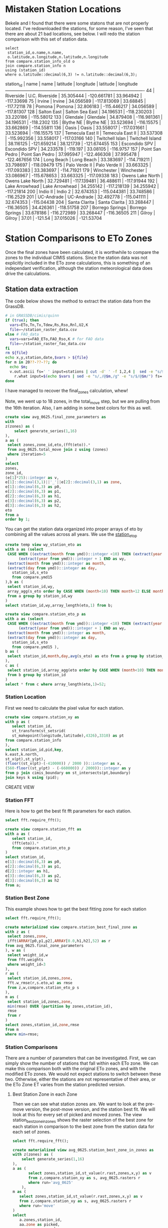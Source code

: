 
* Mistaken Station Locations

Bekele and I found that there were some statons that are not properly
located.  I've redownloaded the stations, for some reason, I've seen that there
are about 21 bad locations, see below.  I will redo the station comparison with
this set of station data.

#+header: :engine postgresql
#+header: :database eto_zones
#+BEGIN_SRC
select
 station_id,o.name,n.name,
 o.latitude,o.longitude,n.latitude,n.longitude
from compare.station_info_old o
join compare.station_info n
using (station_id)
where o.latitude::decimal(6,3) != n.latitude::decimal(6,3);
#+END_SRC

 station_id |       name       |       name       | latitude  |  longitude  | latitude  |  longitude
------------+------------------+------------------+-----------+-------------+-----------+-------------
         44 | Riverside        | U.C. Riverside   | 35.305444 | -120.661781 | 33.964942 |  -117.33698
         75 | Irvine           | Irvine           | 34.056589 | -117.813069 |  33.68845 |  -117.72118
         78 | Pomona           | Pomona           | 32.806183 | -115.446217 | 34.056589 |  -117.81307
        128 | Salton East      | Salton Sea East  | 34.196531 | -118.230203 | 33.220186 |  -115.58012
        133 | Glendale         | Glendale         | 34.879408 | -116.981361 | 34.196531 |   -118.2302
        135 | Blythe NE        | Blythe NE        | 33.523694 |  -116.15575 | 33.662869 |  -114.55811
        136 | Oasis            | Oasis            | 33.558017 | -117.031661 | 33.523694 |  -116.15575
        137 | Temecula East II | Temecula East II | 33.537308 | -115.992356 | 33.558017 |  -117.03166
        140 | Twitchell Islan  | Twitchell Island | 38.116125 | -121.659214 | 38.121739 | -121.674455
        153 | Escondido SPV    | Escondido SPV    | 34.233578 |    -119.197 |  33.08105 |   -116.9757
        157 | Point San Pedro  | Point San Pedro  | 37.995947 | -122.466308 | 37.995478 | -122.467656
        174 | Long Beach       | Long Beach       | 33.383697 | -114.719211 | 33.798697 |  -118.09479
        175 | Palo Verde II    | Palo Verde II    | 33.663325 | -117.093383 | 33.383697 |  -114.71921
        179 | Winchester       | Winchester       | 33.086967 | -115.678653 | 33.663325 |  -117.09338
        183 | Owens Lake North | Owens Lake North | 32.729481 | -117.139481 | 36.488611 |  -117.91944
        192 | Lake Arrowhead   | Lake Arrowhead   | 34.255142 | -117.218139 | 34.255942 |  -117.21814
        200 | Indio II         | Indio 2          | 32.674353 | -115.044381 | 33.748586 |   -116.2529
        201 | UC-Andrade       | UC-Andrade       | 32.492778 | -115.041111 | 32.674353 |  -115.04438
        204 | Santa Clarita    | Santa Clarita    | 33.268447 |  -116.36505 | 34.426361 |  -118.51758
        207 | Borrego Springs  | Borrego Springs  | 33.678186 | -116.272989 | 33.268447 |  -116.36505
        211 | Gilroy           | Gilroy           |     37.01 |     -121.54 | 37.015026 |  -121.53704


* Station Comparisons to ETo Zones

Once the final zones have been calculated, it is worthwhile to compare
the zones to the individual CIMIS stations.  Since the station data
was not explicitly included in the ETo zone calculations, this is
something of an independant verification, although the station
meteorological data does drive the calculations.

** Station data extraction

The code below shows the method to extract the station data from the GrassDB.

#+BEGIN_SRC bash
# in GRASSDB/cimis/quinn
if (true); then
  vars=ETo,Tn,Tx,Tdew,Rs,Rso,Rnl,U2,K
  file=~/station_raster_data.csv
else # FAO_data
  vars=vars=FAO_ETo,FAO_Rso,K # for FAO data
  file=~/station_raster_fao_data.csv
fi
rm ${file}
echo x,y,station,date,$vars > ${file}
for m in 20??-??-??; do
  echo $m;
  v.out.ascii fs=' ' input=stations | cut -d' ' -f 1,2,4 |  sed -e "s/$/,$m/" |\
    r.what input=$(echo $vars | sed -e "s/,/@$m,/g" -e "s/$/@$m/") fs=',' >> ${file};
done
#+END_SRC

I have managed to recover the final_zones calculation, whew!

Note, we went up to 18 zones, in the total_move step, but we are pulling from
the 16th iteration.  Also, I am adding in some best colors for this as well.

#+header: :engine postgresql
#+header: :database eto_zones
#+BEGIN_SRC sql :results raw
	create view avg_0625.final_zone_parameters as
	with
	z(zones) as (
		select generate_series(1,16)
	),
	a as (
	 select zones,zone_id,eto,(fft(eto)).*
	 from avg_0625.total_move join z using (zones)
	 where iteration=5
	)
	select
	zones,
	zone_id,
	(e[1]*25)::integer as v,
	e[1]::decimal(3,1)||'_'||e[2]::decimal(3,1) as zone,
	e[1]::decimal(6,3) as p0,
	e[2]::decimal(6,3) as p1,
	d[2]::decimal(6,3) as h1,
	e[3]::decimal(6,3) as p2,
	d[3]::decimal(6,3) as h2,
	eto
	from a
	order by 1;
#+END_SRC

#+RESULTS:

You can get the station data organized into proper arrays of eto by combining
all the values across all years.  We use the _station_eto_p_

#+BEGIN_SRC sql :engine postgresql :database eto_zones :results raw
create temp view wy_station_eto as
with a as (select
 CASE WHEN ((extract(month from ymd))::integer <10) THEN (extract(year from ymd))::integer ELSE
      (extract(year from ymd))::integer + 1 END as wy,
 (extract(month from ymd))::integer as month,
 (extract(day from ymd))::integer as day,
   station_id,s_eto
   from compare.ymd15
),b as (
 select station_id,wy,
 array_agg(s_eto order by CASE WHEN (month<10) THEN month+12 ELSE month END,day) as eto
 from a group by station_id,wy
)
select station_id,wy,array_length(eto,1) from b;
#+END_SRC


#+BEGIN_SRC sql :engine postgresql :database eto_zones :results raw
create view compare.station_eto_p as
with a as (select
 CASE WHEN ((extract(month from ymd))::integer <10) THEN (extract(year from ymd))::integer ELSE
      (extract(year from ymd))::integer + 1 END as wy,
 (extract(month from ymd))::integer as month,
 (extract(day from ymd))::integer as day,
   station_id,s_eto
   from compare.ymd15 ),
b as (
 select station_id,month,day,avg(s_eto) as eto from a group by station_id,month,day
),
c as (
 select station_id,array_agg(eto order by CASE WHEN (month<10) THEN month+12 ELSE month END,day) as eto
 from b group by station_id
)
select * from c where array_length(eto,1)=52;
#+END_SRC

#+RESULTS:
CREATE VIEW

*** Station Location
 First we need to calculate the pixel value for each station.

 #+header: :engine postgresql
 #+header: :database eto_zones
 #+BEGIN_SRC sql :results raw
 create view compare.station_xy as
 with p as (
	select station_id,
	st_transform(st_setsrid(
	st_makepoint(longitude,latitude),4326),3310) as pt
 from compare.station_info
 ),
 select station_id,pid,key,
 k.east,k.north,
 st_x(pt),st_y(pt),
 (floor((st_x(pt)-(-410000)) / 2000 ))::integer as x,
 (560-floor((st_y(pt) - (-660000)) / 2000))::integer as y
 from p join cimis_boundary on st_intersects(pt,boundary)
 join keys k using (pid);
 #+END_SRC

 #+RESULTS:
 CREATE VIEW

*** Station FFT

 Here is how to get the best fit fft parameters for each station.

 #+header: :engine postgresql
 #+header: :database eto_zones
 #+BEGIN_SRC sql :results raw
 select fft.require_fft();

 create view compare.station_fft as
 with a as (
	select station_id,
	(fft(eto)).*
	from compare.station_eto_p
 )
 select station_id,
 e[1]::decimal(6,3) as p0,
 e[2]::decimal(6,3) as p1,
 d[2]::integer as h1,
 e[3]::decimal(6,3) as p2,
 d[3]::decimal(6,3) as h2
 from a;
 #+END_SRC

*** Station Best Zone

 This example shows how to get the best fitting zone for each station

	#+header: :engine postgresql
	#+header: :database eto_zones
	#+BEGIN_SRC sql :results raw
	select fft.require_fft();

	create materialized view compare.station_best_final_zone as
	with z as (
	 select zones,zone,
	 ifft(ARRAY[p0,p1,p2],ARRAY[0.0,h1,h2],52) as r
	from avg_0625.final_zone_parameters
	), w as (
	 select weight_id,w
	 from fft.weights
	 where weight_id=3
	),
	r as (
	 select station_id,zones,zone,
	 fft.w_rmse(r,s.eto,w) as rmse
	 from z,w,compare.station_eto_p s
	),
	m as (
	 select station_id,zones,zone,
	 min(rmse) OVER (partition by zones,station_id),
	 rmse
	 from r
	)
	select zones,station_id,zone,rmse
	from m
	where min=rmse;
	#+END_SRC

	#+RESULTS:

*** Station Comparisons

 There are a number of parameters that can be investigated.  First, we can
 simply show the number of stations that fall within each ETo zone. We can
 make this comparison both with the original ETo zones, and with the modified
 ETo zones.  We would not expect stations to switch between these two.
 Otherwise, either the stations are not representative of their area, or the
 ETo Zone ET varies from the station predicted version.

**** Best Station Zone in each Zone
		 Then we can see what station zones are.  We want to look at the pre-move
		 version, the post-move version, and the station best fit.  We will look at this
		 for every set of picked and moved zones.  The view station_best_zone_in_zones
		 shows the raster selection of the best zone for each station in comparison to
		 the best zone from the station data for each set of zones.

		 #+BEGIN_SRC sql :results raw :database eto_zones :engine postgresql
		 select fft.require_fft();

		 create materialized view avg_0625.station_best_zone_in_zones as
		 with z(zones) as (
			 select generate_series(1,16)
		 ),
		 a as (
				select zones,station_id,st_value(r.rast,zones,x,y) as v
				from z,compare.station_xy as s, avg_0625.rasters r
				where run='avg_0625'
			 ),
		 m as (
			select zones,station_id,st_value(r.rast,zones,x,y) as v
			from z,compare.station_xy as s, avg_0625.rasters r
			where run='move'
		 )
		 select
			a.zones,station_id,
			aa.zone as picked,
			mm.zone as moved,
			b.zone as best
			from a join m using (zones,station_id)
			join compare.station_best_final_zone b using (zones,station_id)
			join avg_0625.final_zone_parameters aa on (a.zones=aa.zones and a.v=aa.zone_id)
			join avg_0625.final_zone_parameters mm on (m.zones=mm.zones and m.v=mm.zone_id)
			order by station_id;

		 #+END_SRC

		 #+RESULTS:

**** Station Zones Crosstab

 Given this table, I can calculate the count of how many stations occur in each
 zone for each set of zones.  This has to have a table for each set of zones, as
 the columns change.

 #+BEGIN_SRC sql :results raw :database eto_zones :engine postgresql
 create table station_zone_count.z01 as
 select * from crosstab('select moved,best,count(*) from avg_0625.station_best_zone_in_zones where zones=1 group by 1,2 order by 1,2','select distinct moved from avg_0625.station_best_zone_in_zones where zones=1 order by 1')
 as ct(zone text,"3.9_2.8" int);

 create table station_zone_count.z02 as
 select * from crosstab('select moved,best,count(*) from avg_0625.station_best_zone_in_zones where zones=2 group by 1,2 order by 1,2','select distinct moved from avg_0625.station_best_zone_in_zones where zones=2 order by 1')
 as ct(zone text,"3.5_2.5" int,"5.4_3.5" int);

 create table station_zone_count.z03 as
 select * from crosstab('select moved,best,count(*) from avg_0625.station_best_zone_in_zones where zones=3 group by 1,2 order by 1,2','select distinct moved from avg_0625.station_best_zone_in_zones where zones=3 order by 1')
 as ct(zone text,"3.1_2.2" int,"3.8_2.8" int,"5.4_3.6" int);

 create table station_zone_count.z04 as
 select * from crosstab('select moved,best,count(*) from avg_0625.station_best_zone_in_zones where zones=4 group by 1,2 order by 1,2','select distinct moved from avg_0625.station_best_zone_in_zones where zones=4 order by 1')
 as ct(zone text,"2.9_1.6" int,"3.3_2.5" int,"4.0_3.0" int,"5.5_3.6" int);

 create table station_zone_count.z05 as
 select * from crosstab('select moved,best,count(*) from avg_0625.station_best_zone_in_zones where zones=5 group by 1,2 order by 1,2','select distinct moved from avg_0625.station_best_zone_in_zones where zones=5 order by 1')
 as ct(zone text,"2.9_1.5" int,"3.3_2.5" int,"3.9_2.9" int,"5.1_3.3" int,"6.0_4.0" int);

 create table station_zone_count.z06 as
 select * from crosstab('select moved,best,count(*) from avg_0625.station_best_zone_in_zones where zones=6 group by 1,2 order by 1,2','select distinct moved from avg_0625.station_best_zone_in_zones where zones=6 order by 1')
 as ct(zone text,"2.7_1.3" int,"3.2_2.0" int,"3.3_2.6" int,"3.9_2.9" int,"5.1_3.3" int,"6.0_4.0" int);

 create table station_zone_count.z07 as
 select * from crosstab('select moved,best,count(*) from avg_0625.station_best_zone_in_zones where zones=7 group by 1,2 order by 1,2','select distinct moved from avg_0625.station_best_zone_in_zones where zones=7 order by 1')
 as ct(zone text,"2.7_1.3" int,"3.2_2.0" int,"3.2_2.6" int,"3.7_2.7" int,"4.1_3.1" int,"5.1_3.3" int);

 create table station_zone_count.z08 as
 select * from crosstab('select moved,best,count(*) from avg_0625.station_best_zone_in_zones where zones=8 group by 1,2 order by 1,2','select distinct moved from avg_0625.station_best_zone_in_zones where zones=8 order by 1')
 as ct(zone text,"2.7_1.3" int,"3.1_2.5" int,"3.2_1.9" int,"3.5_2.6" int,"3.8_2.9" int,"4.2_3.1" int,"5.2_3.3" int);

 create table station_zone_count.z09 as
 select * from crosstab('select moved,best,count(*) from avg_0625.station_best_zone_in_zones where zones=9 group by 1,2 order by 1,2','select distinct moved from avg_0625.station_best_zone_in_zones where zones=9 order by 1')
 ct(zone text,"2.7_1.3" int,"3.1_2.5" int,"3.2_1.9" int,"3.5_2.6" int,"3.8_2.8" int,"4.1_3.1" int,"5.0_3.2" int,"5.4_3.6" int);

 create table station_zone_count.z10 as
 select * from crosstab('select moved,best,count(*) from avg_0625.station_best_zone_in_zones where zones=10 group by 1,2 order by 1,2','select distinct moved from avg_0625.station_best_zone_in_zones where zones=10 order by 1')
 ct(zone text,"2.7_1.3" int,"3.1_2.5" int,"3.2_1.9" int,"3.5_2.6" int,"3.8_2.8" int,"4.1_3.1" int,"4.9_3.2" int,"5.3_3.5" int,"5.8_3.9" int);

 create table station_zone_count.z11 as
 select * from crosstab('select moved,best,count(*) from avg_0625.station_best_zone_in_zones where zones=11 group by 1,2 order by 1,2','select distinct moved from avg_0625.station_best_zone_in_zones where zones=11 order by 1')
 ct(zone text,"2.7_1.3" int,"3.1_2.5" int,"3.2_1.9" int,"3.5_2.6" int,"3.8_2.8" int,"4.1_3.1" int,"4.9_3.1" int,"5.2_3.7" int,"5.3_3.4" int);

 create table station_zone_count.z12 as
 select * from crosstab('select moved,best,count(*) from avg_0625.station_best_zone_in_zones where zones=12 group by 1,2 order by 1,2','select distinct moved from avg_0625.station_best_zone_in_zones where zones=12 order by 1')
 ct(zone text,"2.5_1.0" int,"3.0_1.7" int,"3.1_2.5" int,"3.4_2.1" int,"3.5_2.6" int,"3.8_2.8" int,"4.1_3.1" int,"4.9_3.1" int,"5.2_3.7" int,"5.3_3.4" int);

 create table station_zone_count.z13 as
 select * from crosstab('select moved,best,count(*) from avg_0625.station_best_zone_in_zones where zones=13 group by 1,2 order by 1,2','select distinct moved from avg_0625.station_best_zone_in_zones where zones=13 order by 1')
 ct(zone text,"2.3_0.5" int,"2.7_1.4" int,"3.1_1.8" int,"3.1_2.5" int,"3.4_2.1" int,"3.5_2.6" int,"3.8_2.8" int,"4.1_3.1" int,"4.9_3.1" int,"5.2_3.7" int,"5.3_3.4" int);

 create table station_zone_count.z14 as
 select * from crosstab('select moved,best,count(*) from avg_0625.station_best_zone_in_zones where zones=14 group by 1,2 order by 1,2','select distinct moved from avg_0625.station_best_zone_in_zones where zones=14 order by 1')
 ct(zone text,"2.3_0.5" int,"2.7_1.4" int,"3.1_1.8" int,"3.1_2.5" int,"3.4_2.1" int,"3.5_2.6" int,"3.8_2.8" int,"4.1_3.1" int,"4.9_3.1" int,"5.3_3.3" int,"5.6_3.8" int);

 create table station_zone_count.z15 as
 select * from crosstab('select moved,best,count(*) from avg_0625.station_best_zone_in_zones where zones=15 group by 1,2 order by 1,2','select distinct moved from avg_0625.station_best_zone_in_zones where zones=15 order by 1')
 ct(zone text,"2.3_0.5" int,"2.7_1.4" int,"3.1_1.8" int,"3.1_2.5" int,"3.4_2.1" int,"3.5_2.6" int,"3.8_2.8" int,"4.1_3.1" int,"4.6_3.1" int,"5.0_3.1" int,"5.3_3.4" int,"5.6_3.8" int);

 create table station_zone_count.z16 as
 select * from crosstab('select moved,best,count(*) from avg_0625.station_best_zone_in_zones where zones=16 group by 1,2 order by 1,2','select distinct moved from avg_0625.station_best_zone_in_zones where zones=16 order by 1')
 ct(zone text,"2.3_0.5" int,"2.7_1.3" int,"3.0_1.8" int,"3.1_2.5" int,"3.3_2.1" int,"3.4_2.7" int,"3.8_2.3" int,"3.8_2.9" int,"4.1_3.1" int,"4.6_3.1" int,"5.0_3.1" int,"5.3_3.4" int,"5.6_3.8" int);

 #+END_SRC

 #+BEGIN_SRC sql :results raw :database eto_zones :engine postgresql
 create table station_zone_enum.z01 as
 select * from crosstab('select moved,best,case when (count(*) <= 5 ) then string_agg(station_id::text,'','' order by station_id) else ''#''||count(*) end from avg_0625.station_best_zone_in_zones where zones=1 group by 1,2 order by 1,2','select distinct moved from avg_0625.station_best_zone_in_zones where zones=1 order by 1')
 as ct(zone text,"3.9_2.8" text);

 create table station_zone_enum.z02 as
 select * from crosstab('select moved,best,case when (count(*) <= 5 ) then string_agg(station_id::text,'','' order by station_id) else ''#''||count(*) end from avg_0625.station_best_zone_in_zones where zones=2 group by 1,2 order by 1,2','select distinct moved from avg_0625.station_best_zone_in_zones where zones=2 order by 1')
 as ct(zone text,"3.5_2.5" text,"5.4_3.5" text);

 create table station_zone_enum.z03 as
 select * from crosstab('select moved,best,case when (count(*) <= 5 ) then string_agg(station_id::text,'','' order by station_id) else ''#''||count(*) end from avg_0625.station_best_zone_in_zones where zones=3 group by 1,2 order by 1,2','select distinct moved from avg_0625.station_best_zone_in_zones where zones=3 order by 1')
 as ct(zone text,"3.1_2.2" text,"3.8_2.8" text,"5.4_3.6" text);

 create table station_zone_enum.z04 as
 select * from crosstab('select moved,best,case when (count(*) <= 5 ) then string_agg(station_id::text,'','' order by station_id) else ''#''||count(*) end from avg_0625.station_best_zone_in_zones where zones=4 group by 1,2 order by 1,2','select distinct moved from avg_0625.station_best_zone_in_zones where zones=4 order by 1')
 as ct(zone text,"2.9_1.6" text,"3.3_2.5" text,"4.0_3.0" text,"5.5_3.6" text);

 create table station_zone_enum.z05 as
 select * from crosstab('select moved,best,case when (count(*) <= 5 ) then string_agg(station_id::text,'','' order by station_id) else ''#''||count(*) end from avg_0625.station_best_zone_in_zones where zones=5 group by 1,2 order by 1,2','select distinct moved from avg_0625.station_best_zone_in_zones where zones=5 order by 1')
 as ct(zone text,"2.9_1.5" text,"3.3_2.5" text,"3.9_2.9" text,"5.1_3.3" text,"6.0_4.0" text);

 create table station_zone_enum.z06 as
 select * from crosstab('select moved,best,case when (count(*) <= 5 ) then string_agg(station_id::text,'','' order by station_id) else ''#''||count(*) end from avg_0625.station_best_zone_in_zones where zones=6 group by 1,2 order by 1,2','select distinct moved from avg_0625.station_best_zone_in_zones where zones=6 order by 1')
 as ct(zone text,"2.7_1.3" text,"3.2_2.0" text,"3.3_2.6" text,"3.9_2.9" text,"5.1_3.3" text,"6.0_4.0" text);

 create table station_zone_enum.z07 as
 select * from crosstab('select moved,best,case when (count(*) <= 5 ) then string_agg(station_id::text,'','' order by station_id) else ''#''||count(*) end from avg_0625.station_best_zone_in_zones where zones=7 group by 1,2 order by 1,2','select distinct moved from avg_0625.station_best_zone_in_zones where zones=7 order by 1')
 as ct(zone text,"2.7_1.3" text,"3.2_2.0" text,"3.2_2.6" text,"3.7_2.7" text,"4.1_3.1" text,"5.1_3.3" text);

 create table station_zone_enum.z08 as
 select * from crosstab('select moved,best,case when (count(*) <= 5 ) then string_agg(station_id::text,'','' order by station_id) else ''#''||count(*) end from avg_0625.station_best_zone_in_zones where zones=8 group by 1,2 order by 1,2','select distinct moved from avg_0625.station_best_zone_in_zones where zones=8 order by 1')
 as ct(zone text,"2.7_1.3" text,"3.1_2.5" text,"3.2_1.9" text,"3.5_2.6" text,"3.8_2.9" text,"4.2_3.1" text,"5.2_3.3" text);

 create table station_zone_enum.z09 as
 select * from crosstab('select moved,best,case when (count(*) <= 5 ) then string_agg(station_id::text,'','' order by station_id) else ''#''||count(*) end from avg_0625.station_best_zone_in_zones where zones=9 group by 1,2 order by 1,2','select distinct moved from avg_0625.station_best_zone_in_zones where zones=9 order by 1')
 ct(zone text,"2.7_1.3" text,"3.1_2.5" text,"3.2_1.9" text,"3.5_2.6" text,"3.8_2.8" text,"4.1_3.1" text,"5.0_3.2" text,"5.4_3.6" text);

 create table station_zone_enum.z10 as
 select * from crosstab('select moved,best,case when (count(*) <= 5 ) then string_agg(station_id::text,'','' order by station_id) else ''#''||count(*) end from avg_0625.station_best_zone_in_zones where zones=10 group by 1,2 order by 1,2','select distinct moved from avg_0625.station_best_zone_in_zones where zones=10 order by 1')
 ct(zone text,"2.7_1.3" text,"3.1_2.5" text,"3.2_1.9" text,"3.5_2.6" text,"3.8_2.8" text,"4.1_3.1" text,"4.9_3.2" text,"5.3_3.5" text,"5.8_3.9" text);

 create table station_zone_enum.z11 as
 select * from crosstab('select moved,best,case when (count(*) <= 5 ) then string_agg(station_id::text,'','' order by station_id) else ''#''||count(*) end from avg_0625.station_best_zone_in_zones where zones=11 group by 1,2 order by 1,2','select distinct moved from avg_0625.station_best_zone_in_zones where zones=11 order by 1')
 ct(zone text,"2.7_1.3" text,"3.1_2.5" text,"3.2_1.9" text,"3.5_2.6" text,"3.8_2.8" text,"4.1_3.1" text,"4.9_3.1" text,"5.2_3.7" text,"5.3_3.4" text);

 create table station_zone_enum.z12 as
 select * from crosstab('select moved,best,case when (count(*) <= 5 ) then string_agg(station_id::text,'','' order by station_id) else ''#''||count(*) end from avg_0625.station_best_zone_in_zones where zones=12 group by 1,2 order by 1,2','select distinct moved from avg_0625.station_best_zone_in_zones where zones=12 order by 1')
 ct(zone text,"2.5_1.0" text,"3.0_1.7" text,"3.1_2.5" text,"3.4_2.1" text,"3.5_2.6" text,"3.8_2.8" text,"4.1_3.1" text,"4.9_3.1" text,"5.2_3.7" text,"5.3_3.4" text);

 create table station_zone_enum.z13 as
 select * from crosstab('select moved,best,case when (count(*) <= 5 ) then string_agg(station_id::text,'','' order by station_id) else ''#''||count(*) end from avg_0625.station_best_zone_in_zones where zones=13 group by 1,2 order by 1,2','select distinct moved from avg_0625.station_best_zone_in_zones where zones=13 order by 1')
 ct(zone text,"2.3_0.5" text,"2.7_1.4" text,"3.1_1.8" text,"3.1_2.5" text,"3.4_2.1" text,"3.5_2.6" text,"3.8_2.8" text,"4.1_3.1" text,"4.9_3.1" text,"5.2_3.7" text,"5.3_3.4" text);

 create table station_zone_enum.z14 as
 select * from crosstab('select moved,best,case when (count(*) <= 5 ) then string_agg(station_id::text,'','' order by station_id) else ''#''||count(*) end from avg_0625.station_best_zone_in_zones where zones=14 group by 1,2 order by 1,2','select distinct moved from avg_0625.station_best_zone_in_zones where zones=14 order by 1')
 ct(zone text,"2.3_0.5" text,"2.7_1.4" text,"3.1_1.8" text,"3.1_2.5" text,"3.4_2.1" text,"3.5_2.6" text,"3.8_2.8" text,"4.1_3.1" text,"4.9_3.1" text,"5.3_3.3" text,"5.6_3.8" text);

 create table station_zone_enum.z15 as
 select * from crosstab('select moved,best,case when (count(*) <= 5 ) then string_agg(station_id::text,'','' order by station_id) else ''#''||count(*) end from avg_0625.station_best_zone_in_zones where zones=15 group by 1,2 order by 1,2','select distinct moved from avg_0625.station_best_zone_in_zones where zones=15 order by 1')
 ct(zone text,"2.3_0.5" text,"2.7_1.4" text,"3.1_1.8" text,"3.1_2.5" text,"3.4_2.1" text,"3.5_2.6" text,"3.8_2.8" text,"4.1_3.1" text,"4.6_3.1" text,"5.0_3.1" text,"5.3_3.4" text,"5.6_3.8" text);

 create table station_zone_enum.z16 as
 select * from crosstab('select moved,best,case when (count(*) <= 5 ) then string_agg(station_id::text,'','' order by station_id) else ''#''||count(*) end from avg_0625.station_best_zone_in_zones where zones=16 group by 1,2 order by 1,2','select distinct moved from avg_0625.station_best_zone_in_zones where zones=16 order by 1')
 ct(zone text,"2.3_0.5" text,"2.7_1.3" text,"3.0_1.8" text,"3.1_2.5" text,"3.3_2.1" text,"3.4_2.7" text,"3.8_2.3" text,"3.8_2.9" text,"4.1_3.1" text,"4.6_3.1" text,"5.0_3.1" text,"5.3_3.4" text,"5.6_3.8" text);

 #+END_SRC

 #+RESULTS:

**** Final Station Zones

 I'm honestly not sure this is still correct, I don't remember the numbers being
 so bad in the comparisons.

 #+BEGIN_SRC sql :results raw :database eto_zones :engine postgresql
 select fft.require_fft();

 create or replace view final_station_zones as
 with a as (
		select station_id,st_value(r.rast,16,x,y) as v
		from compare.station_xy as s, avg_0625.rasters r
		where run='avg_0625'
   ),
   m as (
		select station_id,st_value(r.rast,16,x,y) as v
		from compare.station_xy as s, avg_0625.rasters r
		where run='move'
   ),
   f as (
		select station_id,st_value(r.rast,1,x,y) as v
		from compare.station_xy as s, final_zones_raster r
   )
   select
   station_id,
   aa.zone as picked,
   mm.zone as moved,
   p.zone as final,
   b.zone as best
   from a join m using (station_id) join f using (station_id)
   join avg_0625.final_zone_parameters p on (f.v=p.v)
   join compare.station_best_final_zone b using (station_id)
   join avg_0625.final_zone_parameters aa on (a.v=aa.zone_id)
   join avg_0625.final_zone_parameters mm on (m.v=mm.zone_id)
   where p.zones=16 and b.zones=16 and aa.zones=16 and mm.zones=16
   order by station_id;

 #+END_SRC

 #+RESULTS:

**** Average Station Comparisons

 Alternatively, we could look at the predicted zone of the average of the
 stations in each zone.  This would sort of say how well the zone estimates the
 average of the stations within the zone.

 First, find the average eto, for all the stations within the zone.  This is what
 will be compared to the raster zones.  The compare.station_eto_z view shows the
 average eto for each set of stations in each zone for each set of zone classes.

 #+BEGIN_SRC sql :results raw :database eto_zones :engine postgresql
   create materialized view station_eto_zone_avg as
   with
     z(zones) as (
			select generate_series(1,16)
     ),
     m as (
			select zones,station_id,st_value(r.rast,zones,x,y) as zone_id
			from z,compare.station_xy as s, avg_0625.rasters r
			where run='move'
     ),
   a as (select
		CASE WHEN ((extract(month from ymd))::integer <10) THEN (extract(year from ymd))::integer ELSE
         (extract(year from ymd))::integer + 1 END as wy,
		(extract(month from ymd))::integer as month,
		(extract(day from ymd))::integer as day,
			station_id,s_eto
			from compare.ymd15 ),
   b as (
		select zones,zone_id,month,day,count(*),avg(s_eto) as eto
		from a join m using (station_id)
		group by zones,zone_id,month,day
   ),
 -- min(count)/10 is about the number of stations
   c as (
		select zones,zone_id,(min(count)/10)::integer,array_agg(eto order by CASE WHEN (month<10) THEN month+12 ELSE month END,day) as eto
		from b group by zones,zone_id
   )
   select * from c where array_length(eto,1)=52;
 #+END_SRC

 #+RESULTS:
 SELECT 133

 And now that we have the average ETo zone value from each set of zones, we can
 compare the best fit average station values to the best fit

 #+BEGIN_SRC sql :results raw :database eto_zones :engine postgresql
     create or replace view station_eto_zone_avg_best as
     with z as (
			select zones,zone,
			ifft(ARRAY[p0,p1,p2],ARRAY[0.0,h1,h2],52) as r
     from avg_0625.final_zone_parameters
     ),
     w as (
			select weight_id,w
			from fft.weights
			where weight_id=3
     ),
     r as (
			select zones,zone,s.zone_id,
			fft.w_rmse(r,s.eto,w) as rmse
			from w,
			z join station_eto_zone_avg s using (zones)
     ),
     m as (
			select zones,zone,zone_id,
			min(rmse) OVER (partition by zones,zone_id),
			rmse
			from r
     )
     select zones,p.zone as raster_zone,m.zone as station_zone
     from m
     join avg_0625.final_zone_parameters p using (zones,zone_id)
     where min=rmse;

 #+END_SRC

 #+RESULTS:
 CREATE VIEW
 CREATE VIEW
 CREATE VIEW
 CREATE VIEW
 CREATE VIEW


** DWR Long term average

We also have the DWR long term averages.  These are a smaller set of data that
are more throughly vetted.  DWR would prefer we use these for our comparisons.
These are added to the compare.lt_15day table, they come from the
station_average_15day.csv file I received from DWR and then we can create a
similar dataset.  I should note that 4 stations have longitude and latitude
that don't match what the et.water.ca.gov site reports.

#+header: :engine postgresql
#+header: :database eto_zones
#+BEGIN_SRC sql :results raw
create materialized view compare.lt_15day_eto_p as
with d(doy) as (
 select * from generate_series(4,365,7)
)
select
station_id,
array_agg(eto order by case when (doy<277) then doy+365 else doy end) as eto
from compare.lt_15day join d using (doy)
group by 1
order by 1;
#+END_SRC

#+RESULTS:
SELECT 134

*** Station Location

 #+header: :engine postgresql
 #+header: :database eto_zones
 #+BEGIN_SRC sql :results raw
 create view compare.lt_15day_xy as
 with p as (
	select distinct station_id,
	st_transform(st_setsrid(
	st_makepoint(longitude,latitude),4326),3310) as pt
 from compare.lt_15day
 )
 select station_id,pid,key,
 k.east,k.north,
 st_x(pt),st_y(pt),
 (floor((st_x(pt)-(-410000)) / 2000 ))::integer as x,
 (560-floor((st_y(pt) - (-660000)) / 2000))::integer as y
 from p join cimis_boundary on st_intersects(pt,boundary)
 join keys k using (pid);
 #+END_SRC

 #+RESULTS:
 CREATE VIEW

*** Station FFT

 Here is how to get the best fit fft parameters for each station.

 #+header: :engine postgresql
 #+header: :database eto_zones
 #+BEGIN_SRC sql :results raw
 select fft.require_fft();

 create view compare.lt_15day_fft as
 with a as (
	select station_id,
	(fft(eto)).*
	from compare.lt_15day_eto_p
 )
 select station_id,
 e[1]::decimal(6,3) as p0,
 e[2]::decimal(6,3) as p1,
 d[2]::integer as h1,
 e[3]::decimal(6,3) as p2,
 d[3]::decimal(6,3) as h2
 from a;
 #+END_SRC

 #+RESULTS:

*** Station Best Zone

 This example shows how to get the best fitting zone for each station

	#+header: :engine postgresql
	#+header: :database eto_zones
	#+BEGIN_SRC sql :results raw
	select fft.require_fft();

	create materialized view compare.lt_15day_best_final_zone as
	with
  z as (
	 select zones,zone,
	 ifft(ARRAY[p0,p1,p2],ARRAY[0.0,h1,h2],52) as r
	from avg_0625.final_zone_parameters
	), w as (
	 select weight_id,w
	 from fft.weights
	 where weight_id=3
	),
	r as (
	 select station_id,zones,zone,
	 fft.w_rmse(r,s.eto,w) as rmse
	 from z,w,compare.lt_15day_eto_p s
	),
	m as (
	 select station_id,zones,zone,
	 min(rmse) OVER (partition by zones,station_id),
	 rmse
	 from r
	)
	select zones,station_id,zone,rmse
	from m
	where min=rmse;
	#+END_SRC

	#+RESULTS:
	require_fft

	SELECT 2144

	Finally, somehow I have a table missing from this documentation.  It's

	#+header: :engine postgresql
	#+header: :database eto_zones
	#+BEGIN_SRC sql :results raw
		create view public.lt_station_zones as
		select s.station_id,z.zone,
		st_setsrid(st_makepoint(s.longitude,s.latitude),4369) as centriod
		from compare.station_info s
		join compare.lt_15day_best_final_zone z using (station_id)
		where z.zones=16;
	#+END_SRC

	#+RESULTS:
	CREATE VIEW

*** Station Comparisons

 There are a number of parameters that can be investigated.  First, we can
 simply show the number of stations that fall within each ETo zone. We can
 make this comparison both with the original ETo zones, and with the modified
 ETo zones.  We would not expect stations to switch between these two.
 Otherwise, either the stations are not representative of their area, or the
 ETo Zone ET varies from the station predicted version.

**** Best Station Zone in each Zone
		 Then we can see what station zones are.  We want to look at the pre-move
		 version, the post-move version, and the station best fit.  We will look at this
		 for every set of picked and moved zones.  The view station_best_zone_in_zones
		 shows the raster selection of the best zone for each station in comparison to
		 the best zone from the station data for each set of zones.

		 #+BEGIN_SRC sql :results raw :database eto_zones :engine postgresql
		 select fft.require_fft();

		 create materialized view avg_0625.lt_15day_best_zone_in_zones as
		 with z(zones) as (
			 select generate_series(1,16)
		 ),
		 a as (
				select zones,station_id,st_value(r.rast,zones,x,y) as v
				from z,compare.station_xy as s, avg_0625.rasters r
				where run='avg_0625'
			 ),
		 m as (
			select zones,station_id,st_value(r.rast,zones,x,y) as v
			from z,compare.station_xy as s, avg_0625.rasters r
			where run='move'
		 )
		 select
			a.zones,station_id,
			aa.zone as picked,
			mm.zone as moved,
			b.zone as best
			from a join m using (zones,station_id)
			join compare.lt_15day_best_final_zone b using (zones,station_id)
			join avg_0625.final_zone_parameters aa on (a.zones=aa.zones and a.v=aa.zone_id)
			join avg_0625.final_zone_parameters mm on (m.zones=mm.zones and m.v=mm.zone_id)
			order by station_id;

		 #+END_SRC

		 #+RESULTS:
		 require_fft

		 SELECT 2128

**** Station Zones Crosstab

	Given this table, I can calculate the count of how many stations occur in each
	zone for each set of zones.  This has to have a table for each set of zones, as
	the columns change.

	#+BEGIN_SRC sql :results raw :database eto_zones :engine postgresql
	create table lt_15day_zone_count.z01 as
	select * from crosstab('select moved,best,count(*) from avg_0625.lt_15day_best_zone_in_zones where zones=1 group by 1,2 order by 1,2','select distinct moved from avg_0625.lt_15day_best_zone_in_zones where zones=1 order by 1')
	as ct(zone text,"3.9_2.8" int);

	create table lt_15day_zone_count.z02 as
	select * from crosstab('select moved,best,count(*) from avg_0625.lt_15day_best_zone_in_zones where zones=2 group by 1,2 order by 1,2','select distinct moved from avg_0625.lt_15day_best_zone_in_zones where zones=2 order by 1')
	as ct(zone text,"3.5_2.5" int,"5.4_3.5" int);

	create table lt_15day_zone_count.z03 as
	select * from crosstab('select moved,best,count(*) from avg_0625.lt_15day_best_zone_in_zones where zones=3 group by 1,2 order by 1,2','select distinct moved from avg_0625.lt_15day_best_zone_in_zones where zones=3 order by 1')
	as ct(zone text,"3.1_2.2" int,"3.8_2.8" int,"5.4_3.6" int);

	create table lt_15day_zone_count.z04 as
	select * from crosstab('select moved,best,count(*) from avg_0625.lt_15day_best_zone_in_zones where zones=4 group by 1,2 order by 1,2','select distinct moved from avg_0625.lt_15day_best_zone_in_zones where zones=4 order by 1')
	as ct(zone text,"2.9_1.6" int,"3.3_2.5" int,"4.0_3.0" int,"5.5_3.6" int);

	create table lt_15day_zone_count.z05 as
	select * from crosstab('select moved,best,count(*) from avg_0625.lt_15day_best_zone_in_zones where zones=5 group by 1,2 order by 1,2','select distinct moved from avg_0625.lt_15day_best_zone_in_zones where zones=5 order by 1')
	as ct(zone text,"2.9_1.5" int,"3.3_2.5" int,"3.9_2.9" int,"5.1_3.3" int,"6.0_4.0" int);

	create table lt_15day_zone_count.z06 as
	select * from crosstab('select moved,best,count(*) from avg_0625.lt_15day_best_zone_in_zones where zones=6 group by 1,2 order by 1,2','select distinct moved from avg_0625.lt_15day_best_zone_in_zones where zones=6 order by 1')
	as ct(zone text,"2.7_1.3" int,"3.2_2.0" int,"3.3_2.6" int,"3.9_2.9" int,"5.1_3.3" int,"6.0_4.0" int);

	create table lt_15day_zone_count.z07 as
	select * from crosstab('select moved,best,count(*) from avg_0625.lt_15day_best_zone_in_zones where zones=7 group by 1,2 order by 1,2','select distinct moved from avg_0625.lt_15day_best_zone_in_zones where zones=7 order by 1')
	as ct(zone text,"2.7_1.3" int,"3.2_2.0" int,"3.2_2.6" int,"3.7_2.7" int,"4.1_3.1" int,"5.1_3.3" int);

	create table lt_15day_zone_count.z08 as
	select * from crosstab('select moved,best,count(*) from avg_0625.lt_15day_best_zone_in_zones where zones=8 group by 1,2 order by 1,2','select distinct moved from avg_0625.lt_15day_best_zone_in_zones where zones=8 order by 1')
	as ct(zone text,"2.7_1.3" int,"3.1_2.5" int,"3.2_1.9" int,"3.5_2.6" int,"3.8_2.9" int,"4.2_3.1" int,"5.2_3.3" int);

	create table lt_15day_zone_count.z09 as
	select * from crosstab('select moved,best,count(*) from avg_0625.lt_15day_best_zone_in_zones where zones=9 group by 1,2 order by 1,2','select distinct moved from avg_0625.lt_15day_best_zone_in_zones where zones=9 order by 1')
	ct(zone text,"2.7_1.3" int,"3.1_2.5" int,"3.2_1.9" int,"3.5_2.6" int,"3.8_2.8" int,"4.1_3.1" int,"5.0_3.2" int,"5.4_3.6" int);

	create table lt_15day_zone_count.z10 as
	select * from crosstab('select moved,best,count(*) from avg_0625.lt_15day_best_zone_in_zones where zones=10 group by 1,2 order by 1,2','select distinct moved from avg_0625.lt_15day_best_zone_in_zones where zones=10 order by 1')
	ct(zone text,"2.7_1.3" int,"3.1_2.5" int,"3.2_1.9" int,"3.5_2.6" int,"3.8_2.8" int,"4.1_3.1" int,"4.9_3.2" int,"5.3_3.5" int,"5.8_3.9" int);

	create table lt_15day_zone_count.z11 as
	select * from crosstab('select moved,best,count(*) from avg_0625.lt_15day_best_zone_in_zones where zones=11 group by 1,2 order by 1,2','select distinct moved from avg_0625.lt_15day_best_zone_in_zones where zones=11 order by 1')
	ct(zone text,"2.7_1.3" int,"3.1_2.5" int,"3.2_1.9" int,"3.5_2.6" int,"3.8_2.8" int,"4.1_3.1" int,"4.9_3.1" int,"5.2_3.7" int,"5.3_3.4" int);

	create table lt_15day_zone_count.z12 as
	select * from crosstab('select moved,best,count(*) from avg_0625.lt_15day_best_zone_in_zones where zones=12 group by 1,2 order by 1,2','select distinct moved from avg_0625.lt_15day_best_zone_in_zones where zones=12 order by 1')
	ct(zone text,"2.5_1.0" int,"3.0_1.7" int,"3.1_2.5" int,"3.4_2.1" int,"3.5_2.6" int,"3.8_2.8" int,"4.1_3.1" int,"4.9_3.1" int,"5.2_3.7" int,"5.3_3.4" int);

	create table lt_15day_zone_count.z13 as
	select * from crosstab(
 'select moved,best,count(*) from avg_0625.lt_15day_best_zone_in_zones where zones=13 group by 1,2 order by 1,2',
 'select distinct moved from avg_0625.lt_15day_best_zone_in_zones where zones=13 order by 1')
	ct(zone text,"2.7_1.4" int,"3.1_1.8" int,"3.1_2.5" int,
 "3.4_2.1" int,"3.5_2.6" int,"3.8_2.8" int,
 "4.1_3.1" int,"4.9_3.1" int,"5.2_3.7" int,"5.3_3.4" int);

	create table lt_15day_zone_count.z14 as
	select * from crosstab(
 'select moved,best,count(*) from avg_0625.lt_15day_best_zone_in_zones where zones=14 group by 1,2 order by 1,2',
 'select distinct moved from avg_0625.lt_15day_best_zone_in_zones where zones=14 order by 1')
	ct(zone text,"2.7_1.4" int,"3.1_1.8" int,"3.1_2.5" int,"3.4_2.1" int,"3.5_2.6" int,"3.8_2.8" int,"4.1_3.1" int,"4.9_3.1" int,"5.3_3.3" int,"5.6_3.8" int);

	create table lt_15day_zone_count.z15 as
	select * from crosstab(
 'select moved,best,count(*) from avg_0625.lt_15day_best_zone_in_zones where zones=15 group by 1,2 order by 1,2',
 'select distinct moved from avg_0625.lt_15day_best_zone_in_zones where zones=15 order by 1')
	ct(zone text,"2.7_1.4" int,"3.1_1.8" int,"3.1_2.5" int,"3.4_2.1" int,"3.5_2.6" int,"3.8_2.8" int,"4.1_3.1" int,"4.6_3.1" int,"5.0_3.1" int,"5.3_3.4" int,"5.6_3.8" int);

	create table lt_15day_zone_count.z16 as
	select * from crosstab('select moved,best,count(*) from avg_0625.lt_15day_best_zone_in_zones where zones=16 group by 1,2 order by 1,2','select distinct moved from avg_0625.lt_15day_best_zone_in_zones where zones=16 order by 1')
	ct(zone text,"2.7_1.3" int,"3.0_1.8" int,"3.1_2.5" int,"3.3_2.1" int,"3.4_2.7" int,"3.8_2.3" int,"3.8_2.9" int,"4.1_3.1" int,"4.6_3.1" int,"5.0_3.1" int,"5.3_3.4" int,"5.6_3.8" int);

	#+END_SRC

	#+RESULTS:

	#+BEGIN_SRC sql :results raw :database eto_zones :engine postgresql
		create table lt_15day_zone_enum.z01 as
		select * from crosstab('select moved,best,case when (count(*) <= 5 ) then string_agg(station_id::text,'','' order by station_id) else ''#''||count(*) end from avg_0625.lt_15day_best_zone_in_zones where zones=1 group by 1,2 order by 1,2','select distinct moved from avg_0625.lt_15day_best_zone_in_zones where zones=1 order by 1')
		as ct(zone text,"3.9_2.8" text);

		create table lt_15day_zone_enum.z02 as
		select * from crosstab('select moved,best,case when (count(*) <= 5 ) then string_agg(station_id::text,'','' order by station_id) else ''#''||count(*) end from avg_0625.lt_15day_best_zone_in_zones where zones=2 group by 1,2 order by 1,2','select distinct moved from avg_0625.lt_15day_best_zone_in_zones where zones=2 order by 1')
		as ct(zone text,"3.5_2.5" text,"5.4_3.5" text);

		create table lt_15day_zone_enum.z03 as
		select * from crosstab('select moved,best,case when (count(*) <= 5 ) then string_agg(station_id::text,'','' order by station_id) else ''#''||count(*) end from avg_0625.lt_15day_best_zone_in_zones where zones=3 group by 1,2 order by 1,2','select distinct moved from avg_0625.lt_15day_best_zone_in_zones where zones=3 order by 1')
		as ct(zone text,"3.1_2.2" text,"3.8_2.8" text,"5.4_3.6" text);

		create table lt_15day_zone_enum.z04 as
		select * from crosstab('select moved,best,case when (count(*) <= 5 ) then string_agg(station_id::text,'','' order by station_id) else ''#''||count(*) end from avg_0625.lt_15day_best_zone_in_zones where zones=4 group by 1,2 order by 1,2','select distinct moved from avg_0625.lt_15day_best_zone_in_zones where zones=4 order by 1')
		as ct(zone text,"2.9_1.6" text,"3.3_2.5" text,"4.0_3.0" text,"5.5_3.6" text);

		create table lt_15day_zone_enum.z05 as
		select * from crosstab('select moved,best,case when (count(*) <= 5 ) then string_agg(station_id::text,'','' order by station_id) else ''#''||count(*) end from avg_0625.lt_15day_best_zone_in_zones where zones=5 group by 1,2 order by 1,2','select distinct moved from avg_0625.lt_15day_best_zone_in_zones where zones=5 order by 1')
		as ct(zone text,"2.9_1.5" text,"3.3_2.5" text,"3.9_2.9" text,"5.1_3.3" text,"6.0_4.0" text);

		create table lt_15day_zone_enum.z06 as
		select * from crosstab('select moved,best,case when (count(*) <= 5 ) then string_agg(station_id::text,'','' order by station_id) else ''#''||count(*) end from avg_0625.lt_15day_best_zone_in_zones where zones=6 group by 1,2 order by 1,2','select distinct moved from avg_0625.lt_15day_best_zone_in_zones where zones=6 order by 1')
		as ct(zone text,"2.7_1.3" text,"3.2_2.0" text,"3.3_2.6" text,"3.9_2.9" text,"5.1_3.3" text,"6.0_4.0" text);

		create table lt_15day_zone_enum.z07 as
		select * from crosstab('select moved,best,case when (count(*) <= 5 ) then string_agg(station_id::text,'','' order by station_id) else ''#''||count(*) end from avg_0625.lt_15day_best_zone_in_zones where zones=7 group by 1,2 order by 1,2','select distinct moved from avg_0625.lt_15day_best_zone_in_zones where zones=7 order by 1')
		as ct(zone text,"2.7_1.3" text,"3.2_2.0" text,"3.2_2.6" text,"3.7_2.7" text,"4.1_3.1" text,"5.1_3.3" text);

		create table lt_15day_zone_enum.z08 as
		select * from crosstab('select moved,best,case when (count(*) <= 5 ) then string_agg(station_id::text,'','' order by station_id) else ''#''||count(*) end from avg_0625.lt_15day_best_zone_in_zones where zones=8 group by 1,2 order by 1,2','select distinct moved from avg_0625.lt_15day_best_zone_in_zones where zones=8 order by 1')
		as ct(zone text,"2.7_1.3" text,"3.1_2.5" text,"3.2_1.9" text,"3.5_2.6" text,"3.8_2.9" text,"4.2_3.1" text,"5.2_3.3" text);

		create table lt_15day_zone_enum.z09 as
		select * from crosstab('select moved,best,case when (count(*) <= 5 ) then string_agg(station_id::text,'','' order by station_id) else ''#''||count(*) end from avg_0625.lt_15day_best_zone_in_zones where zones=9 group by 1,2 order by 1,2','select distinct moved from avg_0625.lt_15day_best_zone_in_zones where zones=9 order by 1')
		ct(zone text,"2.7_1.3" text,"3.1_2.5" text,"3.2_1.9" text,"3.5_2.6" text,"3.8_2.8" text,"4.1_3.1" text,"5.0_3.2" text,"5.4_3.6" text);

		create table lt_15day_zone_enum.z10 as
		select * from crosstab('select moved,best,case when (count(*) <= 5 ) then string_agg(station_id::text,'','' order by station_id) else ''#''||count(*) end from avg_0625.lt_15day_best_zone_in_zones where zones=10 group by 1,2 order by 1,2','select distinct moved from avg_0625.lt_15day_best_zone_in_zones where zones=10 order by 1')
		ct(zone text,"2.7_1.3" text,"3.1_2.5" text,"3.2_1.9" text,"3.5_2.6" text,"3.8_2.8" text,"4.1_3.1" text,"4.9_3.2" text,"5.3_3.5" text,"5.8_3.9" text);

		create table lt_15day_zone_enum.z11 as
		select * from crosstab('select moved,best,case when (count(*) <= 5 ) then string_agg(station_id::text,'','' order by station_id) else ''#''||count(*) end from avg_0625.lt_15day_best_zone_in_zones where zones=11 group by 1,2 order by 1,2','select distinct moved from avg_0625.lt_15day_best_zone_in_zones where zones=11 order by 1')
		ct(zone text,"2.7_1.3" text,"3.1_2.5" text,"3.2_1.9" text,"3.5_2.6" text,"3.8_2.8" text,"4.1_3.1" text,"4.9_3.1" text,"5.2_3.7" text,"5.3_3.4" text);

		create table lt_15day_zone_enum.z12 as
		select * from crosstab('select moved,best,case when (count(*) <= 5 ) then string_agg(station_id::text,'','' order by station_id) else ''#''||count(*) end from avg_0625.lt_15day_best_zone_in_zones where zones=12 group by 1,2 order by 1,2','select distinct moved from avg_0625.lt_15day_best_zone_in_zones where zones=12 order by 1')
		ct(zone text,"2.5_1.0" text,"3.0_1.7" text,"3.1_2.5" text,"3.4_2.1" text,"3.5_2.6" text,"3.8_2.8" text,"4.1_3.1" text,"4.9_3.1" text,"5.2_3.7" text,"5.3_3.4" text);

		create table lt_15day_zone_enum.z13 as
		select * from crosstab('select moved,best,case when (count(*) <= 5 ) then string_agg(station_id::text,'','' order by station_id) else ''#''||count(*) end from avg_0625.lt_15day_best_zone_in_zones where zones=13 group by 1,2 order by 1,2','select distinct moved from avg_0625.lt_15day_best_zone_in_zones where zones=13 order by 1')
		ct(zone text,"2.7_1.4" text,"3.1_1.8" text,"3.1_2.5" text,"3.4_2.1" text,"3.5_2.6" text,"3.8_2.8" text,"4.1_3.1" text,"4.9_3.1" text,"5.2_3.7" text,"5.3_3.4" text);

		create table lt_15day_zone_enum.z14 as
		select * from crosstab('select moved,best,case when (count(*) <= 5 ) then string_agg(station_id::text,'','' order by station_id) else ''#''||count(*) end from avg_0625.lt_15day_best_zone_in_zones where zones=14 group by 1,2 order by 1,2','select distinct moved from avg_0625.lt_15day_best_zone_in_zones where zones=14 order by 1')
		ct(zone text,"2.7_1.4" text,"3.1_1.8" text,"3.1_2.5" text,"3.4_2.1" text,"3.5_2.6" text,"3.8_2.8" text,"4.1_3.1" text,"4.9_3.1" text,"5.3_3.3" text,"5.6_3.8" text);

		create table lt_15day_zone_enum.z15 as
		select * from crosstab('select moved,best,case when (count(*) <= 5 ) then string_agg(station_id::text,'','' order by station_id) else ''#''||count(*) end from avg_0625.lt_15day_best_zone_in_zones where zones=15 group by 1,2 order by 1,2','select distinct moved from avg_0625.lt_15day_best_zone_in_zones where zones=15 order by 1')
		ct(zone text,"2.7_1.4" text,"3.1_1.8" text,"3.1_2.5" text,"3.4_2.1" text,"3.5_2.6" text,"3.8_2.8" text,"4.1_3.1" text,"4.6_3.1" text,"5.0_3.1" text,"5.3_3.4" text,"5.6_3.8" text);

		create table lt_15day_zone_enum.z16 as
		select * from crosstab('select moved,best,case when (count(*) <= 5 ) then string_agg(station_id::text,'','' order by station_id) else ''#''||count(*) end from avg_0625.lt_15day_best_zone_in_zones where zones=16 group by 1,2 order by 1,2','select distinct moved from avg_0625.lt_15day_best_zone_in_zones where zones=16 order by 1')
		ct(zone text,"2.7_1.3" text,"3.0_1.8" text,"3.1_2.5" text,"3.3_2.1" text,"3.4_2.7" text,"3.8_2.3" text,"3.8_2.9" text,"4.1_3.1" text,"4.6_3.1" text,"5.0_3.1" text,"5.3_3.4" text,"5.6_3.8" text);

	#+END_SRC

	#+RESULTS:

**** Final lt_15day Zones

 I'm honestly not sure this is still correct, I don't remember the numbers being
 so bad in the comparisons.

 #+BEGIN_SRC sql :results raw :database eto_zones :engine postgresql
 select fft.require_fft();

 create or replace view final_lt_15day_zones as
 with a as (
		select station_id,st_value(r.rast,16,x,y) as v
		from compare.lt_15day_xy as s, avg_0625.rasters r
		where run='avg_0625'
   ),
   m as (
		select station_id,st_value(r.rast,16,x,y) as v
		from compare.lt_15day_xy as s, avg_0625.rasters r
		where run='move'
   ),
   f as (
		select station_id,st_value(r.rast,1,x,y) as v
		from compare.lt_15day_xy as s, final_zones_raster r
   )
   select
   station_id,
   aa.zone as picked,
   mm.zone as moved,
   p.zone as final,
   b.zone as best
   from a join m using (station_id) join f using (station_id)
   join avg_0625.final_zone_parameters p on (f.v=p.v)
   join compare.lt_15day_best_final_zone b using (station_id)
   join avg_0625.final_zone_parameters aa on (a.v=aa.zone_id)
   join avg_0625.final_zone_parameters mm on (m.v=mm.zone_id)
   where p.zones=16 and b.zones=16 and aa.zones=16 and mm.zones=16
   order by station_id;

 #+END_SRC

 #+RESULTS:
 require_fft

 CREATE VIEW
 require_fft

 CREATE VIEW

**** Average lt_15day Comparisons

 Alternatively, we could look at the predicted zone of the average of the
 lt_15days in each zone.  This would sort of say how well the zone estimates the
 average of the lt_15days within the zone.

 First, find the average eto, for all the lt_15days within the zone.  This is what
 will be compared to the raster zones.  The compare.lt_15day_eto_z view shows the
 average eto for each set of lt_15days in each zone for each set of zone classes.

 #+BEGIN_SRC sql :results raw :database eto_zones :engine postgresql
   create materialized view lt_15day_eto_zone_avg as
   with
     z(zones) as (
			select generate_series(1,16)
     ),
     m as (
			select zones,station_id,st_value(r.rast,zones,x,y) as zone_id
			from z,compare.lt_15day_xy as s, avg_0625.rasters r
			where run='move'
     ),
   a as (select
		CASE WHEN ((extract(month from ymd15))::integer <10) THEN (extract(year from ymd15))::integer ELSE
         (extract(year from ymd15))::integer + 1 END as wy,
		(extract(month from ymd15))::integer as month,
		(extract(day from ymd15))::integer as day,
			station_id,s_eto
			from compare.ymd15 ),
   b as (
		select zones,zone_id,month,day,count(*),avg(s_eto) as eto
		from a join m using (station_id)
		group by zones,zone_id,month,day
   ),
 -- min(count)/10 is about the number of lt_15days
   c as (
		select zones,zone_id,(min(count)/10)::integer as count,array_agg(eto order by CASE WHEN (month<10) THEN month+12 ELSE month END,day) as eto
		from b group by zones,zone_id
   )
   select * from c where array_length(eto,1)=52;
 #+END_SRC

 #+RESULTS:

 And now that we have the average ETo zone value from each set of zones, we can
 compare the best fit average lt_15day values to the best fit

 #+BEGIN_SRC sql :results raw :database eto_zones :engine postgresql
     create or replace view lt_15day_eto_zone_avg_best as
     with z as (
			select zones,zone,
			ifft(ARRAY[p0,p1,p2],ARRAY[0.0,h1,h2],52) as r
     from avg_0625.final_zone_parameters
     ),
     w as (
			select weight_id,w
			from fft.weights
			where weight_id=3
     ),
     r as (
			select zones,zone,s.zone_id,
			fft.w_rmse(r,s.eto,w) as rmse
			from w,
			z join lt_15day_eto_zone_avg s using (zones)
     ),
     m as (
			select zones,zone,zone_id,
			min(rmse) OVER (partition by zones,zone_id),
			rmse
			from r
     )
     select zones,p.zone as raster_zone,m.zone as lt_15day_zone
     from m
     join avg_0625.final_zone_parameters p using (zones,zone_id)
     where min=rmse;

 #+END_SRC

 #+RESULTS:
 CREATE VIEW
 CREATE VIEW


* ETo modifications

I have been having a long term back and forth with DWR on the best possible
method to include the cimis lt_15day data into the ETo Zone Maps.  We have
had multiple discussions on what the best method to do this would be.  Bekele
has wanted to modify the ETo zone map values to include the ETo Station data. I
have been resistant to that, since I only thought it confused matters.

Recently, I've had a bit of an epiphany about how we might go about this.  Since
we have the ETo parameters for both the Stations, and for the underlying raster
data, what we can do is to calculate what the ratio is between the different
parameters that make up the ETo simplification.  That is, we can create ratios
between the p0, p0 and H0 values. We can then use a spline fit to spread these
ratios across all of CA. Using these updated values, we can then create a new
zone map, that uses these values to calculate the best fit for each zone.  From
that, we can then look at where the zones differ, and use that as an estimation
of where we are unclear about the estimations of ET from our station
perturbations.

I think this is a superior method for a number of reasons.  First, we can
compare to maps to really see where the differences of the two methods are, and
Secondly, if we really want to estimate something like the total change in ETo
from the two methods, then we can use these estimates way more reliably.  (In
fact, we can just look at the p0 maps :)

We used to station estimates, the station_* tables and the lt_15day_* tables.
The lt_15day tables from the [[file:NOTES.org::*DWR%20Long%20term%20average][DWR Long term average]] data, and their
calcutations.  This is the data that we want to use.  The FFT values for the
stations is compare.lt_15day_fft, as defined in [[file:NOTES.org::*Station%20FFT][Station FFT]].

 #+header: :engine postgresql
 #+header: :database eto_zones
 #+BEGIN_SRC sql :results raw
 select fft.require_fft();
select * from compare.lt_15day_fft
limit 4;
 #+END_SRC

 #+RESULTS:
 station_id	p0	p1	h1	p2	h2
 2	4.377	3.368	270	-0.098	-17.585
 5	3.907	2.918	269	-0.118	-36.357
 6	3.975	2.992	272	-0.033	-33.617
 7	3.846	3.041	269	-0.061	-19.140

Super! Now we want to compare this data with the raster long term averages.  The
raster long term average data exists in the file, fft.raster_15avg_ed.  There is
one for every pixel, we just need to join that to the station data.  We created
a table for the station's associated pid from compare.station_xy that combines
the station_info w/ the cimis boundaries, so we can just use that.  Note,
however, the lt_* data reports some stations considerably far from the
station_info data.  We are assuming the station info is correct.

 #+header: :engine postgresql
 #+header: :database eto_zones
 #+BEGIN_SRC sql
 with a as (
 select *,
 st_distance(st_transform(st_setsrid(st_makepoint(longitude,latitude),4269),3310),
             st_setsrid(st_makepoint(st_x,st_y),3310)) as diff
 from compare.station_xy s
 join compare.lt_15day_ll lt using (station_id)
)
select station_id,longitude,latitude,diff::integer
from a
where diff > 500
order by diff desc;
#+END_SRC

#+RESULTS:
| station_id | longitude | latitude |  diff |
|------------+-----------+----------+-------|
|        135 |  -114.666 |   33.557 | 15431 |
|        196 |  -122.144 |   38.685 | 11337 |
|         88 |  -119.605 |   34.932 |  6388 |
|         84 |  -121.311 |   39.271 |  2088 |
|        152 |  -118.994 |   34.232 |  1407 |
|        114 |   -121.29 |   36.359 |  1305 |
|        170 |   -122.02 |   38.004 |  1264 |
|        194 |  -120.851 |   37.719 |   911 |
|        136 |  -116.154 |   33.516 |   868 |
|        175 |  -114.726 |   33.389 |   863 |
|         74 |  -116.973 |    33.09 |   758 |
|         56 |  -120.761 |   37.093 |   752 |
|         79 |  -122.421 |   38.549 |   698 |
|         62 |  -117.222 |    33.49 |   691 |
|         77 |   -122.41 |   38.434 |   614 |
|         90 |  -120.479 |   41.433 |   589 |
|        200 |  -116.258 |   33.746 |   553 |

Here's the raster Long_term ET parameters

#+header: :engine postgresql
#+header: :database eto_zones
#+BEGIN_SRC sql
 create view compare.r_ymd15_fft as
 select station_id,
 e[1] as p0,e[2] as p1,d[2] as h1,
 e[3] as p2,d[3] as h2
from compare.station_xy
join fft.raster_15avg_ed
using (pid);
#+END_SRC

#+RESULTS:
| CREATE VIEW |
|-------------|


okay we need the same data for the data from the Spatial CIMIS.  Well it
turns out we already have this data (at least the raw eto data) in the file
compare.ymd15.  This reads in data that was exported from the spatial cimis
data.  It's the station and raster data for all the points in time that stations
reported data for our calculations.

So we just need to calculate the station fft data (which we already have
somewhere, but we can calculate here.  Similar to the lt_15day_fft, we'll
calculate the compare.raster_station_fft as :

 #+header: :engine postgresql
 #+header: :database eto_zones
 #+BEGIN_SRC sql :results raw
select fft.require_fft();
create view compare.s_ymd15_fft as
with v as (
 select station_id,
 extract (month from ymd15) as m,
 extract (day from ymd15) as d,
 count(*) as count,
 avg(r_eto) as r_eto,
 avg(s_eto) as s_eto
 from compare.ymd15
 group by station_id,m,d
),
e as (
 select station_id,(avg(count))::decimal(4,1) as window_count,
 fft(array_agg(r_eto order by case when (m<10) then m+12 else m end)) as r_eto,
 fft(array_agg(s_eto order by case when (m<10) then m+12 else m end)) as s_eto
 from v
 group by station_id
)
select station_id,window_count,
(r_eto).e[1]::decimal(6,3) as r_p0,
(r_eto).e[2]::decimal(6,3) as r_p1,
(r_eto).d[2]::integer as r_h1,
--(r_eto).e[3]::decimal(6,3) as r_p2,
--(r_eto).d[3]::decimal(6,3) as r_h2,
(s_eto).e[1]::decimal(6,3) as s_p0,
(s_eto).e[2]::decimal(6,3) as s_p1,
(s_eto).d[2]::integer as s_h1
--(s_eto).e[3]::decimal(6,3) as s_p2,
--(s_eto).d[3]::decimal(6,3) as s_h2
from e;
#+END_SRC

 #+RESULTS:
 require_fft


Now, we need to calculate the ratios.  For the s_eto data, we'll use the raster
data calculated only for the same time frame.  For the long_term rasters, we'll
use the complete raster record.

#+header: :engine postgresql
#+header: :database eto_zones
#+BEGIN_SRC sql :results raw
create or replace view compare.lt_s_ratio as
with s as (
select
station_id,window_count as station_overlap_yrs,
r_p0 as s_r_p0,
r_p1 as s_r_p1,
s_p0 as s_p0,
s_p1 as s_p1,
(s_p0/r_p0)::decimal(6,3) as s_p0_ratio,
(s_p1/r_p1)::decimal(6,3) as s_p1_ratio
from compare.s_ymd15_fft
where window_count > 5
),
lt as (
select station_id,
r.p0::decimal(6,3) as r_p0,
r.p1::decimal(6,3) as r_p1,
lt.p0 as lt_p0,
lt.p1 as lt_p1,
(lt.p0/r.p0)::decimal(6,3) as lt_p0_ratio,
(lt.p1/r.p1)::decimal(6,3) as lt_p1_ratio
from compare.r_ymd15_fft r join
compare.lt_15day_fft lt using (station_id)
)
select station_id,
r_p0,r_p1,
lt_p0,lt_p1,
lt_p0_ratio,
lt_p1_ratio,
s.station_overlap_yrs,
s_r_p0,s_r_p1,
s_p0,s_p1,
s_p0_ratio,
s_p1_ratio
from s full outer join lt using (station_id)
#+END_SRC

#+RESULTS:

** Grass Processing

In order to use our spline fitting routine from grass, we need to export the
data into a CSV file for import into grass.

#+header: :engine postgresql
#+header: :database eto_zones
#+BEGIN_SRC sql :results raw
select fft.require_fft();
create temp view tmp_compare as
select station_id,station_overlap_yrs,
s_p0,s_r_p0,lt_p0,r_p0,lt_p0_ratio,s_p0_ratio
from compare.lt_s_ratio
order by station_id;

create temp view tmp_station_compare as
select
station_id,st_x,st_y,i.elevation*0.3048 as z,
station_overlap_yrs,
s_p0,s_r_p0,lt_p0,r_p0,lt_p0_ratio,s_p0_ratio
from tmp_compare join compare.station_info i using (station_id)
join compare.station_xy using (station_id);
\COPY (select * from tmp_station_compare order by station_id) to ~/lt_s_ratio.csv with csv header
#+END_SRC

#+RESULTS:
require_fft

CREATE VIEW
CREATE VIEW
COPY 145


#+BEGIN_SRC bash
v.in.ascii --overwrite input=~/lt_s_ratio.csv x=2 y=3 z=4 output=ratio format=point separator=,\
columns='station_id int,x double precision,y double,z double, \
station_overlap_yrs double,s_p0 double,s_r_p0 double,lt_p0 double,r_p0 double,lt_p0_ratio double,s_p0_ratio double'
#+END_SRC

When we get to the part where we try and create a spline fit through these
ratios, we have overshooting issues when points that are close together have a
large change in their ratio.  We've made special zscale,smooth, and tension
parameters for this fit.

#+BEGIN_SRC
#export GRASS_RENDER_IMMEDIATE=png;
export GRASS_RENDER_WIDTH=510;
export GRASS_RENDER_HEIGHT=560;
g.region -d b=-100 t=2500 tbres=1000;
for r in s lt; do
for s in 0 0.02; do
for z in 0.1 ; do
for t in 3 5 7 10; do
 p0=${r}_s${s}_z${z}_t${t}_p0;
 v.vol.rst --overwrite input=ratio wcolumn=${r}_p0_ratio \
  cross_input=Z@2km maskmap=state@2km \
 tension=${t} zscale=${z} smooth=${s}  cross_output=${p0} \
 where="${r}_p0_ratio is not null and station_overlap_yrs > 4";
 r.mapcalc --overwrite expression="r${p0}=if($p0>0.8,$p0,1)";
 r.colors map=r${p0} color=gyr;
 export GRASS_RENDER_FILE="${p0}.png";
 d.mon --overwrite start=png;
 d.erase;
 d.rast r${p0};
 d.legend title="${p0}"
 raster=r${p0};
 d.mon stop=png;
done;done;done;done 2>&1 | tee vol.rst.txt
#g.region -d
#+END_SRC


with r as (select *,st_setsrid(st_makepoint(st_x,st_y),3310) as pt from station_xy join lt_s_ratio using (station_id) where lt_p0
_ratio is not null and station_overlap_yrs>2) select r1.station_id,r2.station_id,r1.key,r2.key,r1.lt_p0_ratio,r2.lt_p0_ratio,abs((r1.lt_p0_ra
tio-r2.lt_p0_ratio)/st_distance(r1.pt,r2.pt)) as d from r r1 join r r2 on
(r1.station_id < r2.station_id ) order by d desc;


* Display

#+header: :engine postgresql
#+header: :database eto_zones
#+BEGIN_SRC sql :results raw
create table
public.lt_15day_zone_map as
select
station_id,
st_transform(st_setsrid(st_makepoint(longitude,latitude),4269),3310) as centroid,
moved as via_spatial,
best as via_station,
case when (moved=best) then true else false end as match
from station_info join lt_15day_best_zone_in_zones using (station_id)
where zones=16;
#+END_SRC

** ETo Zone Data

I need to do a better job of finding the description of everything that Mui and
I did to calculate vector versions of our ETo Zones.  Also, how we got those
final data into our

#+header: :engine postgresql
#+header: :database eto_zones
#+BEGIN_SRC sql :results raw
Create view public.zone_colors as
select * from ( VALUES
('2.3_0.5','#002673'),
('2.7_1.3','#5290fa'),
('3.0_1.8','#7fb6f5'),
('3.1_2.5','#bef0ff'),
('3.3_2.1','#267300'),
('3.4_2.7','#38a800'),
('3.8_2.3','#98e600'),
('3.8_2.9','#a8a800'),
('4.1_3.1','#668000'),
('4.6_3.1','#734c00'),
('5.0_3.1','#895a44'),
('5.1_3.6','#a83800'),
('5.3_3.4','#e64c00'),
('5.6_3.8','#ffa200'),
('6.1_4.1','#ffd000'),
('6.6_4.3','#ffff00')) as colors(zone,color);
#+END_SRC

#+RESULTS:
CREATE VIEW

And now we can write a new table.

#+header: :engine postgresql
#+header: :database eto_zones
#+BEGIN_SRC sql :results raw
select fft.require_fft();
create temp view zone_map_color as
with z as (
 select p0::decimal(6,1)||'_'||p1::decimal(6,1) as zone,
 geom
 from final_zones
)
select zone,color,v,p0,p1,h1,p2,h2,st_asKML(geom) as boundary
from z join avg_0625.final_zone_parameters using (zone)
join zone_colors using (zone)
where zones=16;
\COPY (select * from zone_map_color) to ~/eto-zone-maps/zone_map_color.csv with csv header;
#+END_SRC

#+RESULTS:
require_fft

CREATE VIEW
COPY 220
CREATE VIEW


** Raster ETo Display
